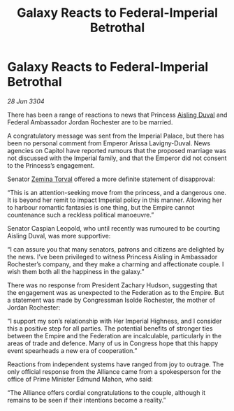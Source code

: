 :PROPERTIES:
:ID:       733ceac3-ddc4-4415-a1f0-3e7b62557a8c
:END:
#+title: Galaxy Reacts to Federal-Imperial Betrothal
#+filetags: :Federation:Empire:Alliance:3304:galnet:

* Galaxy Reacts to Federal-Imperial Betrothal

/28 Jun 3304/

There has been a range of reactions to news that Princess [[id:b402bbe3-5119-4d94-87ee-0ba279658383][Aisling Duval]] and Federal Ambassador Jordan Rochester are to be married. 

A congratulatory message was sent from the Imperial Palace, but there has been no personal comment from Emperor Arissa Lavigny-Duval. News agencies on Capitol have reported rumours that the proposed marriage was not discussed with the Imperial family, and that the Emperor did not consent to the Princess’s engagement. 

Senator [[id:d8e3667c-3ba1-43aa-bc90-dac719c6d5e7][Zemina Torval]] offered a more definite statement of disapproval: 

“This is an attention-seeking move from the princess, and a dangerous one. It is beyond her remit to impact Imperial policy in this manner. Allowing her to harbour romantic fantasies is one thing, but the Empire cannot countenance such a reckless political manoeuvre.” 

Senator Caspian Leopold, who until recently was rumoured to be courting Aisling Duval, was more supportive: 

“I can assure you that many senators, patrons and citizens are delighted by the news. I’ve been privileged to witness Princess Aisling in Ambassador Rochester’s company, and they make a charming and affectionate couple. I wish them both all the happiness in the galaxy.” 

There was no response from President Zachary Hudson, suggesting that the engagement was as unexpected to the Federation as to the Empire. But a statement was made by Congressman Isolde Rochester, the mother of Jordan Rochester: 

“I support my son’s relationship with Her Imperial Highness, and I consider this a positive step for all parties. The potential benefits of stronger ties between the Empire and the Federation are incalculable, particularly in the areas of trade and defence. Many of us in Congress hope that this happy event spearheads a new era of cooperation.” 

Reactions from independent systems have ranged from joy to outrage. The only official response from the Alliance came from a spokesperson for the office of Prime Minister Edmund Mahon, who said: 

“The Alliance offers cordial congratulations to the couple, although it remains to be seen if their intentions become a reality.”

